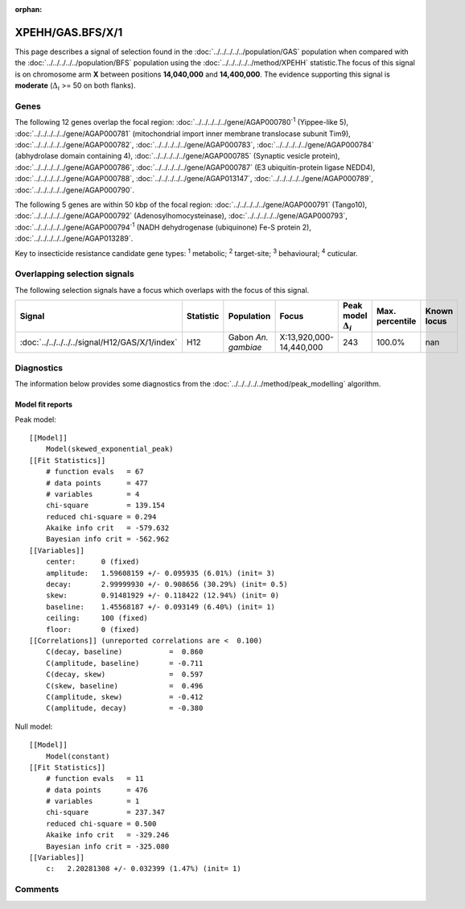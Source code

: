 :orphan:




XPEHH/GAS.BFS/X/1
=================

This page describes a signal of selection found in the
:doc:`../../../../../population/GAS` population
when compared with the :doc:`../../../../../population/BFS` population
using the :doc:`../../../../../method/XPEHH` statistic.The focus of this signal is on chromosome arm
**X** between positions **14,040,000** and
**14,400,000**.
The evidence supporting this signal is
**moderate** (:math:`\Delta_{i}` >= 50 on both flanks).





.. raw:: html
    :file: peak_location.html

.. raw:: html

    <div class='bokeh-figure figure'><p class='caption'>
    <strong>Signal location</strong>. Blue markers show the values of the selection statistic.
    The dashed black line shows the fitted peak model. The shaded red area shows the focus of the
    selection signal. The shaded blue area shows the genomic region in linkage with the
    selection event. Use the mouse wheel or the controls at the top right of the plot to zoom
    in, and hover over genes to see gene names and descriptions.
    </p></div>

Genes
-----


The following 12 genes overlap the focal region: :doc:`../../../../../gene/AGAP000780`:sup:`1` (Yippee-like 5),  :doc:`../../../../../gene/AGAP000781` (mitochondrial import inner membrane translocase subunit Tim9),  :doc:`../../../../../gene/AGAP000782`,  :doc:`../../../../../gene/AGAP000783`,  :doc:`../../../../../gene/AGAP000784` (abhydrolase domain containing 4),  :doc:`../../../../../gene/AGAP000785` (Synaptic vesicle protein),  :doc:`../../../../../gene/AGAP000786`,  :doc:`../../../../../gene/AGAP000787` (E3 ubiquitin-protein ligase NEDD4),  :doc:`../../../../../gene/AGAP000788`,  :doc:`../../../../../gene/AGAP013147`,  :doc:`../../../../../gene/AGAP000789`,  :doc:`../../../../../gene/AGAP000790`.



The following 5 genes are within 50 kbp of the focal
region: :doc:`../../../../../gene/AGAP000791` (Tango10),  :doc:`../../../../../gene/AGAP000792` (Adenosylhomocysteinase),  :doc:`../../../../../gene/AGAP000793`,  :doc:`../../../../../gene/AGAP000794`:sup:`1` (NADH dehydrogenase (ubiquinone) Fe-S protein 2),  :doc:`../../../../../gene/AGAP013289`.


Key to insecticide resistance candidate gene types: :sup:`1` metabolic;
:sup:`2` target-site; :sup:`3` behavioural; :sup:`4` cuticular.

Overlapping selection signals
-----------------------------

The following selection signals have a focus which overlaps with the
focus of this signal.

.. cssclass:: table-hover
.. list-table::
    :widths: auto
    :header-rows: 1

    * - Signal
      - Statistic
      - Population
      - Focus
      - Peak model :math:`\Delta_{i}`
      - Max. percentile
      - Known locus
    * - :doc:`../../../../../signal/H12/GAS/X/1/index`
      - H12
      - Gabon *An. gambiae*
      - X:13,920,000-14,440,000
      - 243
      - 100.0%
      - nan
    




Diagnostics
-----------

The information below provides some diagnostics from the
:doc:`../../../../../method/peak_modelling` algorithm.

.. raw:: html

    <div class="figure">
    <img src="../../../../../_static/data/signal/XPEHH/GAS.BFS/X/1/peak_finding.png"/>
    <p class="caption"><strong>Selection signal in context</strong>. @@TODO</p>
    </div>

.. raw:: html

    <div class="figure">
    <img src="../../../../../_static/data/signal/XPEHH/GAS.BFS/X/1/peak_targetting.png"/>
    <p class="caption"><strong>Peak targetting</strong>. @@TODO</p>
    </div>

.. raw:: html

    <div class="figure">
    <img src="../../../../../_static/data/signal/XPEHH/GAS.BFS/X/1/peak_fit.png"/>
    <p class="caption"><strong>Peak fitting diagnostics</strong>. @@TODO</p>
    </div>

Model fit reports
~~~~~~~~~~~~~~~~~

Peak model::

    [[Model]]
        Model(skewed_exponential_peak)
    [[Fit Statistics]]
        # function evals   = 67
        # data points      = 477
        # variables        = 4
        chi-square         = 139.154
        reduced chi-square = 0.294
        Akaike info crit   = -579.632
        Bayesian info crit = -562.962
    [[Variables]]
        center:      0 (fixed)
        amplitude:   1.59608159 +/- 0.095935 (6.01%) (init= 3)
        decay:       2.99999930 +/- 0.908656 (30.29%) (init= 0.5)
        skew:        0.91481929 +/- 0.118422 (12.94%) (init= 0)
        baseline:    1.45568187 +/- 0.093149 (6.40%) (init= 1)
        ceiling:     100 (fixed)
        floor:       0 (fixed)
    [[Correlations]] (unreported correlations are <  0.100)
        C(decay, baseline)           =  0.860 
        C(amplitude, baseline)       = -0.711 
        C(decay, skew)               =  0.597 
        C(skew, baseline)            =  0.496 
        C(amplitude, skew)           = -0.412 
        C(amplitude, decay)          = -0.380 


Null model::

    [[Model]]
        Model(constant)
    [[Fit Statistics]]
        # function evals   = 11
        # data points      = 476
        # variables        = 1
        chi-square         = 237.347
        reduced chi-square = 0.500
        Akaike info crit   = -329.246
        Bayesian info crit = -325.080
    [[Variables]]
        c:   2.20281308 +/- 0.032399 (1.47%) (init= 1)



Comments
--------


.. raw:: html

    <div id="disqus_thread"></div>
    <script>
    
    (function() { // DON'T EDIT BELOW THIS LINE
    var d = document, s = d.createElement('script');
    s.src = 'https://agam-selection-atlas.disqus.com/embed.js';
    s.setAttribute('data-timestamp', +new Date());
    (d.head || d.body).appendChild(s);
    })();
    </script>
    <noscript>Please enable JavaScript to view the <a href="https://disqus.com/?ref_noscript">comments.</a></noscript>


